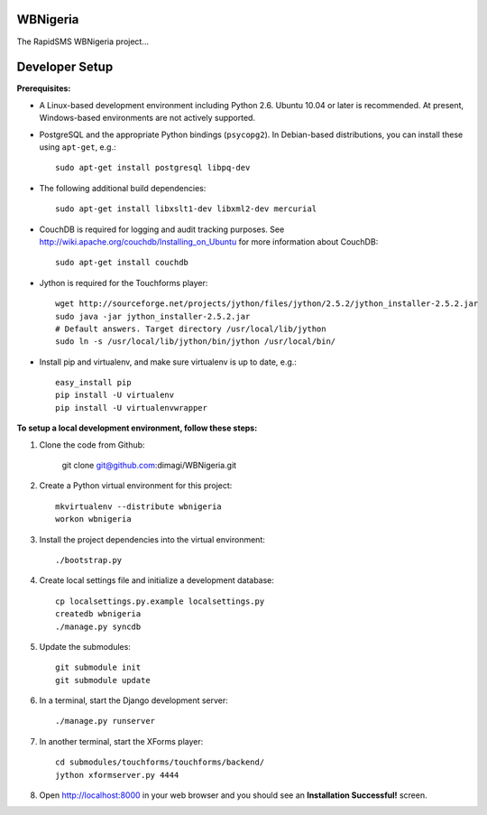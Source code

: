 WBNigeria
=======

The RapidSMS WBNigeria project...


Developer Setup
===============

**Prerequisites:**

* A Linux-based development environment including Python 2.6.  Ubuntu 10.04 or
  later is recommended.  At present, Windows-based environments are not
  actively supported.

* PostgreSQL and the appropriate Python bindings (``psycopg2``).  In
  Debian-based distributions, you can install these using ``apt-get``, e.g.::

    sudo apt-get install postgresql libpq-dev

* The following additional build dependencies::

    sudo apt-get install libxslt1-dev libxml2-dev mercurial

* CouchDB is required for logging and audit tracking purposes. See
  http://wiki.apache.org/couchdb/Installing_on_Ubuntu for more information about CouchDB::

    sudo apt-get install couchdb

* Jython is required for the Touchforms player::

    wget http://sourceforge.net/projects/jython/files/jython/2.5.2/jython_installer-2.5.2.jar
    sudo java -jar jython_installer-2.5.2.jar
    # Default answers. Target directory /usr/local/lib/jython
    sudo ln -s /usr/local/lib/jython/bin/jython /usr/local/bin/

* Install pip and virtualenv, and make sure virtualenv is up to date, e.g.::

    easy_install pip
    pip install -U virtualenv
    pip install -U virtualenvwrapper


**To setup a local development environment, follow these steps:**

#. Clone the code from Github:

    git clone git@github.com:dimagi/WBNigeria.git
  
#. Create a Python virtual environment for this project::

    mkvirtualenv --distribute wbnigeria
    workon wbnigeria

#. Install the project dependencies into the virtual environment::

    ./bootstrap.py

#. Create local settings file and initialize a development database::

    cp localsettings.py.example localsettings.py
    createdb wbnigeria
    ./manage.py syncdb

#. Update the submodules::

    git submodule init
    git submodule update

#. In a terminal, start the Django development server::

    ./manage.py runserver

#. In another terminal, start the XForms player::

    cd submodules/touchforms/touchforms/backend/
    jython xformserver.py 4444

#. Open http://localhost:8000 in your web browser and you should see an
   **Installation Successful!** screen.

